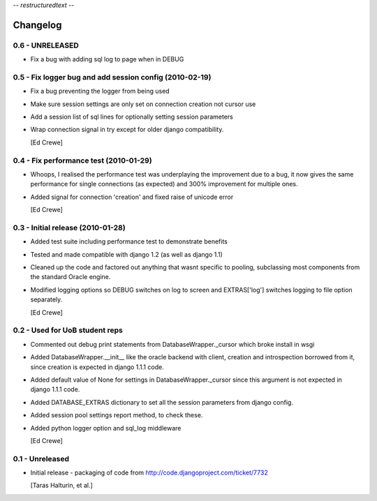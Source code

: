 -*- restructuredtext -*-

Changelog
=========

0.6 - UNRELEASED
----------------

- Fix a bug with adding sql log to page when in DEBUG

0.5 - Fix logger bug and add session config (2010-02-19)
--------------------------------------------------------

- Fix a bug preventing the logger from being used
- Make sure session settings are only set on connection creation not cursor use
- Add a session list of sql lines for optionally setting session parameters
- Wrap connection signal in try except for older django compatibility.

  [Ed Crewe]

0.4 - Fix performance test (2010-01-29)
---------------------------------------

- Whoops, I realised the performance test was underplaying the improvement due to a bug,
  it now gives the same performance for single connections (as expected) and 300% 
  improvement for multiple ones.
- Added signal for connection 'creation' and fixed raise of unicode error

  [Ed Crewe]

0.3 - Initial release (2010-01-28)
----------------------------------

- Added test suite including performance test to demonstrate benefits
- Tested and made compatible with django 1.2 (as well as django 1.1)
- Cleaned up the code and factored out anything that wasnt specific to pooling,
  subclassing most components from the standard Oracle engine.
- Modified logging options so DEBUG switches on log to screen and EXTRAS['log'] 
  switches logging to file option separately.

  [Ed Crewe]

0.2 - Used for UoB student reps
-------------------------------

- Commented out debug print statements from DatabaseWrapper._cursor which broke install in wsgi
- Added DatabaseWrapper.__init__ like the oracle backend with client, creation and introspection
  borrowed from it, since creation is expected in django 1.1.1 code.
- Added default value of None for settings in DatabaseWrapper._cursor since this argument is not 
  expected in django 1.1.1 code.
- Added DATABASE_EXTRAS dictionary to set all the session parameters from django config.
- Added session pool settings report method, to check these.
- Added python logger option and sql_log middleware

  [Ed Crewe]

0.1 - Unreleased
----------------

* Initial release - packaging of code from http://code.djangoproject.com/ticket/7732
 
  [Taras Halturin, et al.]

